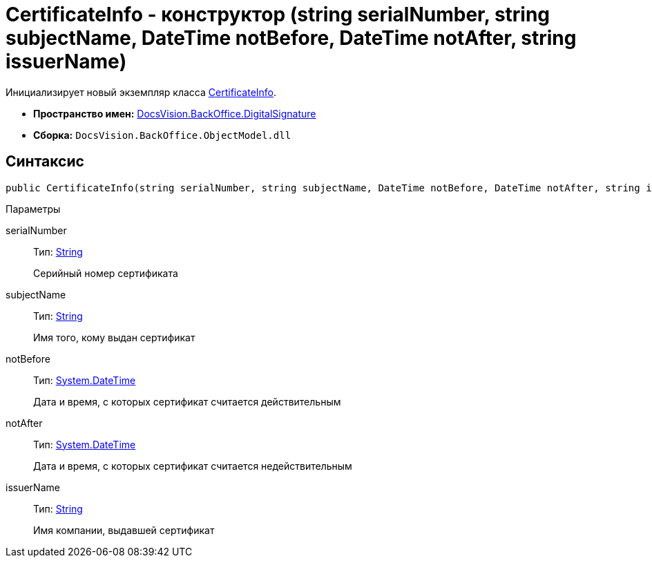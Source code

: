 = CertificateInfo - конструктор (string serialNumber, string subjectName, DateTime notBefore, DateTime notAfter, string issuerName)

Инициализирует новый экземпляр класса xref:api/DocsVision/BackOffice/DigitalSignature/CertificateInfo_CL.adoc[CertificateInfo].

* *Пространство имен:* xref:api/DocsVision/BackOffice/DigitalSignature/DigitalSignature_NS.adoc[DocsVision.BackOffice.DigitalSignature]
* *Сборка:* `DocsVision.BackOffice.ObjectModel.dll`

[[CertificateInfo_CT__section_vlv_nct_mpb]]
== Синтаксис

[source,csharp]
----
public CertificateInfo(string serialNumber, string subjectName, DateTime notBefore, DateTime notAfter, string issuerName)
----

Параметры

serialNumber::
Тип: http://msdn.microsoft.com/ru-ru/library/system.string.aspx[String]
+
Серийный номер сертификата
subjectName::
Тип: http://msdn.microsoft.com/ru-ru/library/system.string.aspx[String]
+
Имя того, кому выдан сертификат
notBefore::
Тип: http://msdn.microsoft.com/ru-ru/library/system.datetime.aspx[System.DateTime]
+
Дата и время, с которых сертификат считается действительным
notAfter::
Тип: http://msdn.microsoft.com/ru-ru/library/system.datetime.aspx[System.DateTime]
+
Дата и время, с которых сертификат считается недействительным

issuerName::
Тип: http://msdn.microsoft.com/ru-ru/library/system.string.aspx[String]
+
Имя компании, выдавшей сертификат
